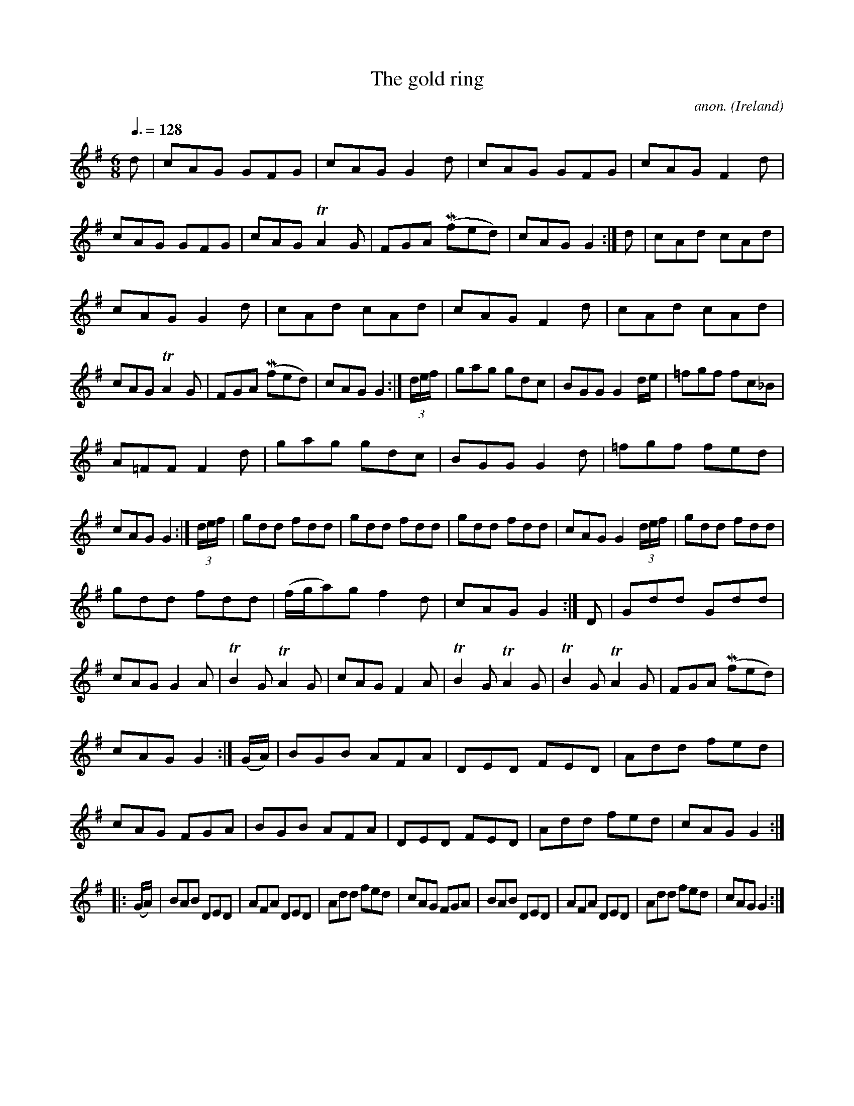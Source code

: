 X:12
T:The gold ring
C:anon.
O:Ireland
B:Francis O'Neill: "The Dance Music of Ireland" (1907) no. 12
R:Double jig
Z:Transcribed by Frank Nordberg - http://www.musicaviva.com
F:http://www.musicaviva.com/abc/tunes/ireland/oneill-1001/0012/oneill-1001-0012-1.abc
m:Tn2 = (3n/o/n/ o/n/
m:Mn = (3n/o/n/
M:6/8
L:1/8
Q:3/8=128
K:G
d|cAG GFG|cAG G2d|cAG GFG|cAGF2 d|cAG GFG|\
cAG TA2 G|FGA (Mfed)|cAG G2:|d|cAd cAd|
cAG G2d|cAd cAd|cAG F2d|cAd cAd|cAG TA2G|FGA (Mfed)|cAGG2:|(3d/e/f/|\
gag gdc|BGGG2 d/e/|=fgf fc_B|
A=FF F2d|gag gdc|BGG G2d|=fgf fed|cAG G2:|(3d/e/f/|\
gdd fdd|gdd fdd|gdd fdd|cAG G2 (3d/e/f/|gdd fdd|
gdd fdd|(f/g/a)g f2d|cAG G2:|D|Gdd Gdd|cAG G2A|TB2G TA2G|\
cAG F2A|TB2G TA2G|TB2G TA2G|FGA (Mfed)|
cAG G2 :| (G/A/)|BGB AFA|DED FED|Add fed|cAG FGA|\
BGB AFA|DED FED|Add fed|cAGG2:|
|:(G/A/)|BAB DED|AFA DED|Add fed|cAG FGA|BAB DED|\
AFA DED|Add fed|cAGG2:|
W:
W:
%
%

